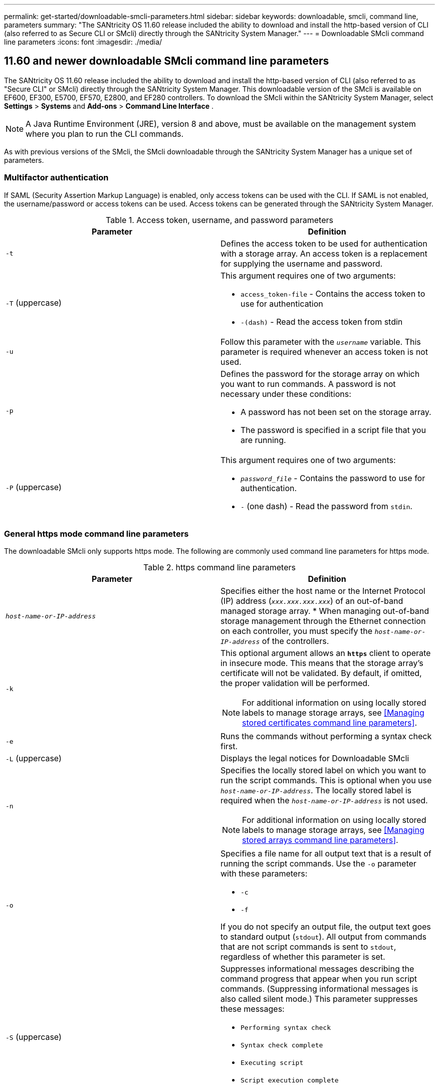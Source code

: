 ---
permalink: get-started/downloadable-smcli-parameters.html
sidebar: sidebar
keywords: downloadable, smcli, command line, parameters
summary: "The SANtricity OS 11.60 release included the ability to download and install the http-based version of CLI (also referred to as Secure CLI or SMcli) directly through the SANtricity System Manager."
---
= Downloadable SMcli command line parameters
:icons: font
:imagesdir: ./media/

== 11.60 and newer downloadable SMcli command line parameters
The SANtricity OS 11.60 release included the ability to download and install the http-based version of CLI (also referred to as "Secure CLI" or SMcli) directly through the SANtricity System Manager. This downloadable version of the SMcli is available on EF600, EF300, E5700, EF570, E2800, and EF280 controllers. To download the SMcli within the SANtricity System Manager, select *Settings* > *Systems* and *Add-ons* > *Command Line Interface* .

NOTE: A Java Runtime Environment (JRE), version 8 and above, must be available on the management system where you plan to run the CLI commands.

As with previous versions of the SMcli, the SMcli downloadable through the SANtricity System Manager has a unique set of parameters.

=== Multifactor authentication
If SAML (Security Assertion Markup Language) is enabled, only access tokens can be used with the CLI. If SAML is not enabled, the username/password or access tokens can be used. Access tokens can be generated through the SANtricity System Manager.

.Access token, username, and password parameters
[cols="2*",options="header"]
|===
| Parameter| Definition
a|
`-t`
a|
Defines the access token to be used for authentication with a storage array. An access token is a replacement for supplying the username and password.

a|
`-T` (uppercase)
a|
This argument requires one of two arguments:

* `access_token-file` - Contains the access token to use for authentication
* `-(dash)` - Read the access token from stdin

a|
`-u`
a|
Follow this parameter with the `_username_` variable. This parameter is required whenever an access token is not used.

a|
`-p`
a|
Defines the password for the storage array on which you want to run commands. A password is not necessary under these conditions:

* A password has not been set on the storage array.
* The password is specified in a script file that you are running.

a|
`-P` (uppercase)
a|
This argument requires one of two arguments:

* `_password_file_` - Contains the password to use for authentication.
* `-` (one dash) - Read the password from `stdin`.

|===

=== General https mode command line parameters
The downloadable SMcli only supports https mode. The following are commonly used command line parameters for https mode.

.https command line parameters
[cols="2*",options="header"]
|===
| Parameter| Definition
a|
`_host-name-or-IP-address_`
a|
Specifies either the host name or the Internet Protocol (IP) address (`_xxx.xxx.xxx.xxx_`) of an out-of-band managed storage array.
* When managing out-of-band storage management through the Ethernet connection on each controller, you must specify the `_host-name-or-IP-address_` of the controllers.

a|
`-k`
a|
This optional argument allows an `*https*` client to operate in insecure mode. This means that the storage array's certificate will not be validated. By default, if omitted, the proper validation will be performed.

NOTE: For additional information on using locally stored labels to manage storage arrays, see <<Managing stored certificates command line parameters>>.

a|
`-e`
a|
Runs the commands without performing a syntax check first.

a|
`-L` (uppercase)
a|
Displays the legal notices for Downloadable SMcli

a|
`-n`
a|
Specifies the locally stored label on which you want to run the script commands. This is optional when you use `_host-name-or-IP-address_`. The locally stored label is required when the `_host-name-or-IP-address_` is not used.

NOTE: For additional information on using locally stored labels to manage storage arrays, see <<Managing stored arrays command line parameters>>.

a|
`-o`
a|
Specifies a file name for all output text that is a result of running the script commands. Use the `-o` parameter with these parameters:

* `-c`
* `-f`

If you do not specify an output file, the output text goes to standard output (`stdout`). All output from commands that are not script commands is sent to `stdout`, regardless of whether this parameter is set.

a|
`-S` (uppercase)
a|
Suppresses informational messages describing the command progress that appear when you run script commands. (Suppressing informational messages is also called silent mode.) This parameter suppresses these messages:

* `Performing syntax check`
* `Syntax check complete`
* `Executing script`
* `Script execution complete`
* `SMcli completed successfully`

a|
`-version`
a|
Displays the downloadable SMcli version

a|
`-?`
a|
Shows usage information about the CLI commands.

|===

=== Managing stored arrays
The following command line parameters allow you to manage stored arrays through your locally stored label.

NOTE: The locally stored label may not match the actual storage array name displayed under the SANtricity System Manager.

.Managing stored arrays command line parameters
[cols="2*",options="header"]
|===
| Parameter| Definition
a|
`SMcli storageArrayLabel show all`
a|
Displays all locally stored labels and their associated addresses

a|
`SMcli storageArrayLabel show label <LABEL>`
a|
Displays the addresses associated with the locally stored label named `<LABEL>`

a|
`SMcli storageArrayLabel delete all`
a|
Deletes all locally stored labels

a|
`SMcli storageArrayLabel delete label <LABEL>`
a|
Deletes the locally stored label named `<LABEL>`

a|
`SMcli <host-name-or-IP-address> [host-name-or-IP-address] storageArrayLabel add label <LABEL>`
a|
* Adds a locally stored label with name `<LABEL>` containing the addresses provided
* Updates are not directly supported. To update, delete label and then re-add.

NOTE: The SMcli does not contact the storage array when adding a locally stored label.

|===

.Managing stored certificates command line parameters
[cols="2*",options="header"]
|===
| Parameter| Definition
a|
`SMcli localCertificate show all`
a|
Displays all trusted certificates stored locally

a|
`SMcli localCertificate show alias <ALIAS>`
a|
Displays a locally stored trusted certificate with the alias `<ALIAS>`

a|
`SMcli localCertificate delete all`
a|
Deletes all trusted certificates stored locally

a|
`SMcli localCertificate delete alias <ALIAS>`
a|
Deletes a locally stored trusted certificate with the alias `<ALIAS>`

a|
`SMcli localCertificate trust file <CERT_FILE> alias <ALIAS>`
a|
* Saves a certificate to be trusted with the alias `<ALIAS>`
* The certificate to be trusted is downloaded from the controller in a separate operation, such as using a web browser

a|
`SMcli <host-name-or-IP-address> [host-name-or-IP-address] localCertificate trust`
a|
* Connects to each address and saves the certificate returned into the trusted certificate store
* The hostname or IP address specified is used as the alias for each certificate saved this way
* User should verify the certificate on the controller(s) is to be trusted before running this command
* For highest security, the trust command that takes a file should be used to ensure the certificate did not change between user validation and running of this command

|===
